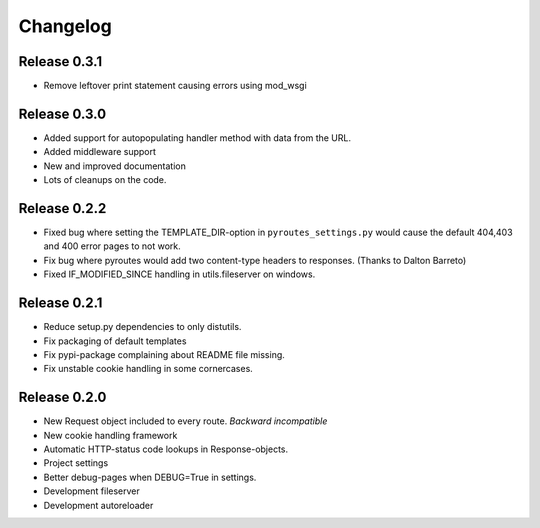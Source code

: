 Changelog
=========

Release 0.3.1
-------------

- Remove leftover print statement causing errors using mod_wsgi

Release 0.3.0
-------------

- Added support for autopopulating handler method with data from the URL.
- Added middleware support
- New and improved documentation
- Lots of cleanups on the code.


Release 0.2.2
-------------

- Fixed bug where setting the TEMPLATE_DIR-option in ``pyroutes_settings.py``
  would cause the default 404,403 and 400 error pages to not work.
- Fix bug where pyroutes would add two content-type headers to responses. (Thanks to Dalton Barreto)
- Fixed IF_MODIFIED_SINCE handling in utils.fileserver on windows.

Release 0.2.1
-------------

- Reduce setup.py dependencies to only distutils.
- Fix packaging of default templates
- Fix pypi-package complaining about README file missing.
- Fix unstable cookie handling in some cornercases.

Release 0.2.0
-------------

- New Request object included to every route. *Backward incompatible*
- New cookie handling framework
- Automatic HTTP-status code lookups in Response-objects.
- Project settings
- Better debug-pages when DEBUG=True in settings.
- Development fileserver
- Development autoreloader

